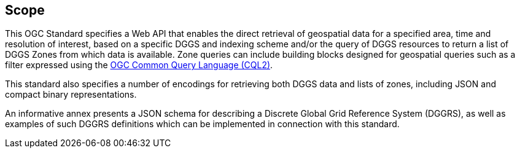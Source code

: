 == Scope

This OGC Standard specifies a Web API that enables the direct retrieval of geospatial data for a specified area, time and resolution of interest, based on a specific DGGS and indexing scheme
and/or the query of DGGS resources to return a list of DGGS Zones from which data is available. Zone queries can include building blocks designed for geospatial queries such as a filter expressed using the
https://docs.ogc.org/DRAFTS/21-065.html[OGC Common Query Language (CQL2)].

This standard also specifies a number of encodings for retrieving both DGGS data and lists of zones, including JSON and compact binary representations.

An informative annex presents a JSON schema for describing a Discrete Global Grid Reference System (DGGRS), as well as examples of such DGGRS definitions which can be implemented in connection with this standard.
